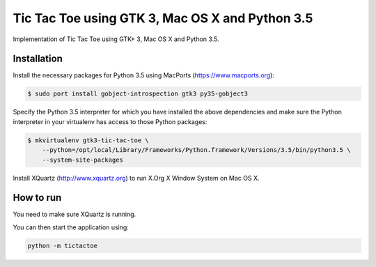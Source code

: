 Tic Tac Toe using GTK 3, Mac OS X and Python 3.5
================================================

Implementation of Tic Tac Toe using GTK+ 3, Mac OS X and Python 3.5.

Installation
------------

Install the necessary packages for Python 3.5 using MacPorts (https://www.macports.org):

.. code-block:: bash

    $ sudo port install gobject-introspection gtk3 py35-gobject3

Specify the Python 3.5 interpreter for which you have installed the above dependencies and make sure the Python interpreter in your virtualenv has access to those Python packages:

.. code-block:: bash

    $ mkvirtualenv gtk3-tic-tac-toe \
        --python=/opt/local/Library/Frameworks/Python.framework/Versions/3.5/bin/python3.5 \
        --system-site-packages

Install XQuartz (http://www.xquartz.org) to run X.Org X Window System on Mac OS X.

How to run
----------

You need to make sure XQuartz is running.

You can then start the application using:

.. code-block:: bash

    python -m tictactoe
